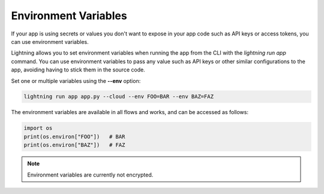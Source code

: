 .. _environment_variables:

*********************
Environment Variables
*********************

If your app is using secrets or values you don't want to expose in your app code such as API keys or access tokens, you can use environment variables.

Lightning allows you to set environment variables when running the app from the CLI with the `lightning run app` command. You can use environment variables to pass any value such as API keys or other similar configurations to the app, avoiding having to stick them in the source code.

Set one or multiple variables using the **--env** option:

.. code:: bash

    lightning run app app.py --cloud --env FOO=BAR --env BAZ=FAZ

The environment variables are available in all flows and works, and can be accessed as follows:

.. code:: python

    import os
    print(os.environ["FOO"])   # BAR
    print(os.environ["BAZ"])   # FAZ

.. note::
	Environment variables are currently not encrypted.

